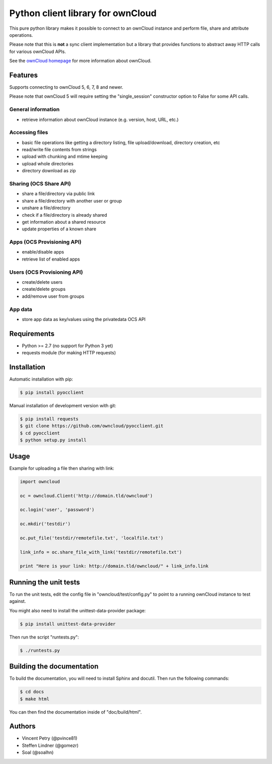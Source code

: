==================================
Python client library for ownCloud
==================================

.. image:: https://travis-ci.org/owncloud/pyocclient.svg?branch=master
    :target: https://travis-ci.org/owncloud/pyocclient

This pure python library makes it possible to connect to an ownCloud instance
and perform file, share and attribute operations.

Please note that this is **not** a sync client implementation but a library
that provides functions to abstract away HTTP calls for various ownCloud APIs.

See the `ownCloud homepage <http://owncloud.org>`_ for more information about ownCloud.

Features
========

Supports connecting to ownCloud 5, 6, 7, 8 and newer.

Please note that ownCloud 5 will require setting the "single_session"
constructor option to False for some API calls.

General information
-------------------

- retrieve information about ownCloud instance (e.g. version, host, URL, etc.)

Accessing files
---------------

- basic file operations like getting a directory listing, file upload/download, directory creation, etc
- read/write file contents from strings
- upload with chunking and mtime keeping
- upload whole directories
- directory download as zip

Sharing (OCS Share API)
-----------------------

- share a file/directory via public link
- share a file/directory with another user or group
- unshare a file/directory
- check if a file/directory is already shared
- get information about a shared resource
- update properties of a known share

Apps (OCS Provisioning API)
---------------------------

- enable/disable apps
- retrieve list of enabled apps

Users (OCS Provisioning API)
----------------------------

- create/delete users
- create/delete groups
- add/remove user from groups

App data
--------

- store app data as key/values using the privatedata OCS API

Requirements
============

- Python >= 2.7 (no support for Python 3 yet)
- requests module (for making HTTP requests)

Installation
============

Automatic installation with pip:

.. code-block:: bash

    $ pip install pyocclient

Manual installation of development version with git:

.. code-block:: bash

    $ pip install requests
    $ git clone https://github.com/owncloud/pyocclient.git
    $ cd pyocclient
    $ python setup.py install

Usage
=====

Example for uploading a file then sharing with link:

.. code-block:: python

    import owncloud

    oc = owncloud.Client('http://domain.tld/owncloud')

    oc.login('user', 'password')

    oc.mkdir('testdir')

    oc.put_file('testdir/remotefile.txt', 'localfile.txt')

    link_info = oc.share_file_with_link('testdir/remotefile.txt')

    print "Here is your link: http://domain.tld/owncloud/" + link_info.link

Running the unit tests
======================

To run the unit tests, edit the config file in "owncloud/test/config.py" to
point to a running ownCloud instance to test against.

You might also need to install the unittest-data-provider package:

.. code-block:: bash

    $ pip install unittest-data-provider

Then run the script "runtests.py":

.. code-block:: bash

    $ ./runtests.py

Building the documentation
==========================

To build the documentation, you will need to install Sphinx and docutil.
Then run the following commands:

.. code-block:: bash

    $ cd docs
    $ make html

You can then find the documentation inside of "doc/build/html".

Authors
=======

- Vincent Petry (@pvince81)
- Steffen Lindner (@gomezr)
- Soal (@soalhn)
